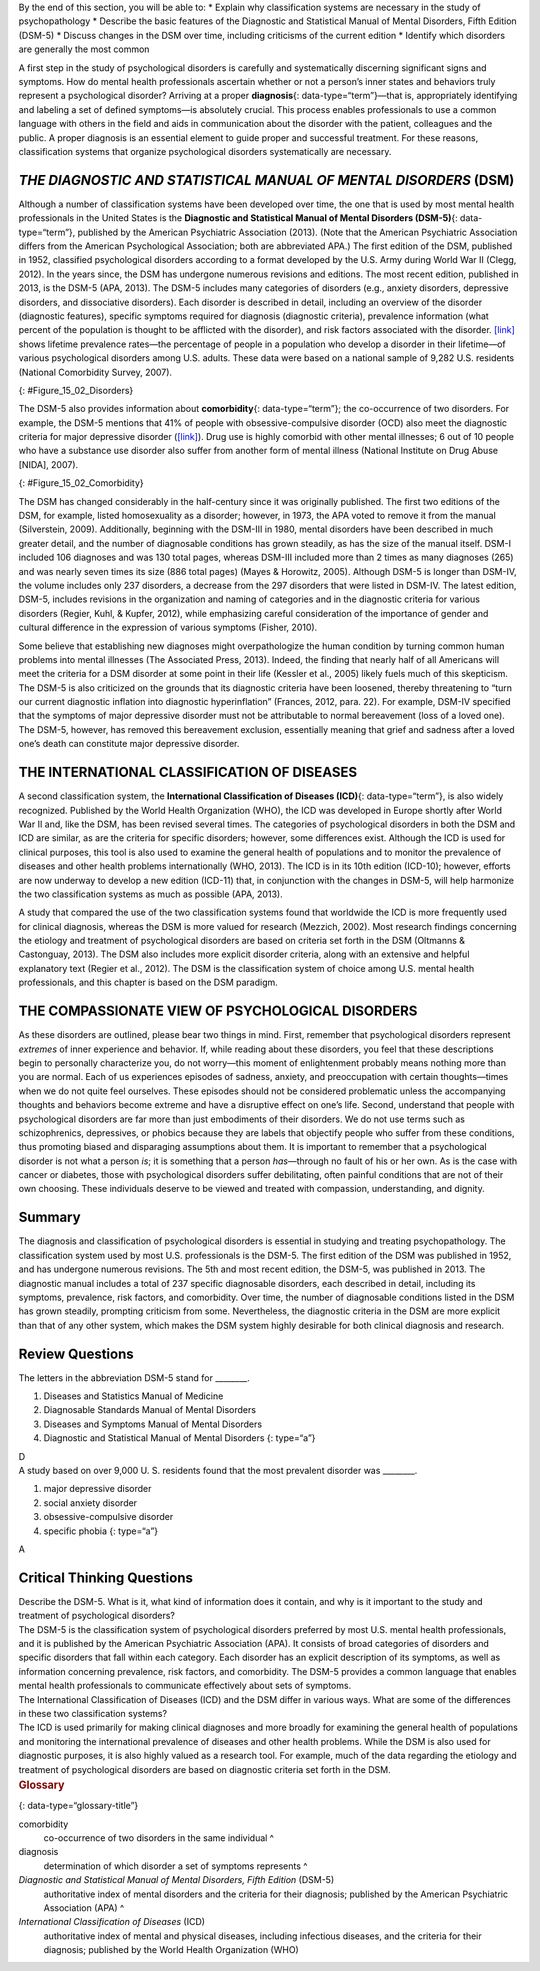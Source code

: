 .. container::

   By the end of this section, you will be able to: \* Explain why
   classification systems are necessary in the study of psychopathology
   \* Describe the basic features of the Diagnostic and Statistical
   Manual of Mental Disorders, Fifth Edition (DSM-5) \* Discuss changes
   in the DSM over time, including criticisms of the current edition \*
   Identify which disorders are generally the most common

A first step in the study of psychological disorders is carefully and
systematically discerning significant signs and symptoms. How do mental
health professionals ascertain whether or not a person’s inner states
and behaviors truly represent a psychological disorder? Arriving at a
proper **diagnosis**\ {: data-type=“term”}—that is, appropriately
identifying and labeling a set of defined symptoms—is absolutely
crucial. This process enables professionals to use a common language
with others in the field and aids in communication about the disorder
with the patient, colleagues and the public. A proper diagnosis is an
essential element to guide proper and successful treatment. For these
reasons, classification systems that organize psychological disorders
systematically are necessary.

*THE DIAGNOSTIC AND STATISTICAL MANUAL OF MENTAL DISORDERS* (DSM)
~~~~~~~~~~~~~~~~~~~~~~~~~~~~~~~~~~~~~~~~~~~~~~~~~~~~~~~~~~~~~~~~~

Although a number of classification systems have been developed over
time, the one that is used by most mental health professionals in the
United States is the **Diagnostic and Statistical Manual of Mental
Disorders (DSM-5)**\ {: data-type=“term”}, published by the American
Psychiatric Association (2013). (Note that the American Psychiatric
Association differs from the American Psychological Association; both
are abbreviated APA.) The first edition of the DSM, published in 1952,
classified psychological disorders according to a format developed by
the U.S. Army during World War II (Clegg, 2012). In the years since, the
DSM has undergone numerous revisions and editions. The most recent
edition, published in 2013, is the DSM-5 (APA, 2013). The DSM-5 includes
many categories of disorders (e.g., anxiety disorders, depressive
disorders, and dissociative disorders). Each disorder is described in
detail, including an overview of the disorder (diagnostic features),
specific symptoms required for diagnosis (diagnostic criteria),
prevalence information (what percent of the population is thought to be
afflicted with the disorder), and risk factors associated with the
disorder. `[link] <#Figure_15_02_Disorders>`__ shows lifetime prevalence
rates—the percentage of people in a population who develop a disorder in
their lifetime—of various psychological disorders among U.S. adults.
These data were based on a national sample of 9,282 U.S. residents
(National Comorbidity Survey, 2007).

|A bar graph has an x-axis labeled “DSM disorder” and a y-axis labeled
“Lifetime prevalence rates.” For each disorder, a prevalence rate is
given for total population, females, and males. The approximate data
shown is: “major depressive disorder” 17% total, 20% females, 13% males;
“alcohol abuse” 13% total, 7% females, 20% males; “specific phobia” 13%
total, 16% females, 8% males; “social anxiety disorder” 12% total, 13%
females, 11% males; “drug abuse” 8% total, 5% females, 12% males;
“posttraumatic stress disorder” 7% total, 10% females, 3% males;
“generalized anxiety disorder” 6% total, 7% females, 4% males; “panic
disorder” 5% total, 6% females, 3% males; “obsessive-compulsive
disorder” 3% total, 3% females, 2% males; “dysthymia” 3% total, 3%
females, 2% males.|\ {: #Figure_15_02_Disorders}

The DSM-5 also provides information about **comorbidity**\ {:
data-type=“term”}; the co-occurrence of two disorders. For example, the
DSM-5 mentions that 41% of people with obsessive-compulsive disorder
(OCD) also meet the diagnostic criteria for major depressive disorder
(`[link] <#Figure_15_02_Comorbidity>`__). Drug use is highly comorbid
with other mental illnesses; 6 out of 10 people who have a substance use
disorder also suffer from another form of mental illness (National
Institute on Drug Abuse [NIDA], 2007).

|A Venn-diagram shows two overlapping circles. One circle is titled
“Obsessive-Compulsive Disorder” and the other is titled “Major
Depressive Disorder.” The area in which these two circles overlap
includes forty-one percent of each circle. This area is titled
“Comorbidity 41%.”|\ {: #Figure_15_02_Comorbidity}

The DSM has changed considerably in the half-century since it was
originally published. The first two editions of the DSM, for example,
listed homosexuality as a disorder; however, in 1973, the APA voted to
remove it from the manual (Silverstein, 2009). Additionally, beginning
with the DSM-III in 1980, mental disorders have been described in much
greater detail, and the number of diagnosable conditions has grown
steadily, as has the size of the manual itself. DSM-I included 106
diagnoses and was 130 total pages, whereas DSM-III included more than 2
times as many diagnoses (265) and was nearly seven times its size (886
total pages) (Mayes & Horowitz, 2005). Although DSM-5 is longer than
DSM-IV, the volume includes only 237 disorders, a decrease from the 297
disorders that were listed in DSM-IV. The latest edition, DSM-5,
includes revisions in the organization and naming of categories and in
the diagnostic criteria for various disorders (Regier, Kuhl, & Kupfer,
2012), while emphasizing careful consideration of the importance of
gender and cultural difference in the expression of various symptoms
(Fisher, 2010).

Some believe that establishing new diagnoses might overpathologize the
human condition by turning common human problems into mental illnesses
(The Associated Press, 2013). Indeed, the finding that nearly half of
all Americans will meet the criteria for a DSM disorder at some point in
their life (Kessler et al., 2005) likely fuels much of this skepticism.
The DSM-5 is also criticized on the grounds that its diagnostic criteria
have been loosened, thereby threatening to “turn our current diagnostic
inflation into diagnostic hyperinflation” (Frances, 2012, para. 22). For
example, DSM-IV specified that the symptoms of major depressive disorder
must not be attributable to normal bereavement (loss of a loved one).
The DSM-5, however, has removed this bereavement exclusion, essentially
meaning that grief and sadness after a loved one’s death can constitute
major depressive disorder.

THE INTERNATIONAL CLASSIFICATION OF DISEASES
~~~~~~~~~~~~~~~~~~~~~~~~~~~~~~~~~~~~~~~~~~~~

A second classification system, the **International Classification of
Diseases (ICD)**\ {: data-type=“term”}, is also widely recognized.
Published by the World Health Organization (WHO), the ICD was developed
in Europe shortly after World War II and, like the DSM, has been revised
several times. The categories of psychological disorders in both the DSM
and ICD are similar, as are the criteria for specific disorders;
however, some differences exist. Although the ICD is used for clinical
purposes, this tool is also used to examine the general health of
populations and to monitor the prevalence of diseases and other health
problems internationally (WHO, 2013). The ICD is in its 10th edition
(ICD-10); however, efforts are now underway to develop a new edition
(ICD-11) that, in conjunction with the changes in DSM-5, will help
harmonize the two classification systems as much as possible (APA,
2013).

A study that compared the use of the two classification systems found
that worldwide the ICD is more frequently used for clinical diagnosis,
whereas the DSM is more valued for research (Mezzich, 2002). Most
research findings concerning the etiology and treatment of psychological
disorders are based on criteria set forth in the DSM (Oltmanns &
Castonguay, 2013). The DSM also includes more explicit disorder
criteria, along with an extensive and helpful explanatory text (Regier
et al., 2012). The DSM is the classification system of choice among U.S.
mental health professionals, and this chapter is based on the DSM
paradigm.

THE COMPASSIONATE VIEW OF PSYCHOLOGICAL DISORDERS
~~~~~~~~~~~~~~~~~~~~~~~~~~~~~~~~~~~~~~~~~~~~~~~~~

As these disorders are outlined, please bear two things in mind. First,
remember that psychological disorders represent *extremes* of inner
experience and behavior. If, while reading about these disorders, you
feel that these descriptions begin to personally characterize you, do
not worry—this moment of enlightenment probably means nothing more than
you are normal. Each of us experiences episodes of sadness, anxiety, and
preoccupation with certain thoughts—times when we do not quite feel
ourselves. These episodes should not be considered problematic unless
the accompanying thoughts and behaviors become extreme and have a
disruptive effect on one’s life. Second, understand that people with
psychological disorders are far more than just embodiments of their
disorders. We do not use terms such as schizophrenics, depressives, or
phobics because they are labels that objectify people who suffer from
these conditions, thus promoting biased and disparaging assumptions
about them. It is important to remember that a psychological disorder is
not what a person *is*; it is something that a person *has*—through no
fault of his or her own. As is the case with cancer or diabetes, those
with psychological disorders suffer debilitating, often painful
conditions that are not of their own choosing. These individuals deserve
to be viewed and treated with compassion, understanding, and dignity.

Summary
~~~~~~~

The diagnosis and classification of psychological disorders is essential
in studying and treating psychopathology. The classification system used
by most U.S. professionals is the DSM-5. The first edition of the DSM
was published in 1952, and has undergone numerous revisions. The 5th and
most recent edition, the DSM-5, was published in 2013. The diagnostic
manual includes a total of 237 specific diagnosable disorders, each
described in detail, including its symptoms, prevalence, risk factors,
and comorbidity. Over time, the number of diagnosable conditions listed
in the DSM has grown steadily, prompting criticism from some.
Nevertheless, the diagnostic criteria in the DSM are more explicit than
that of any other system, which makes the DSM system highly desirable
for both clinical diagnosis and research.

Review Questions
~~~~~~~~~~~~~~~~

.. container::

   .. container::

      The letters in the abbreviation DSM-5 stand for \________.

      1. Diseases and Statistics Manual of Medicine
      2. Diagnosable Standards Manual of Mental Disorders
      3. Diseases and Symptoms Manual of Mental Disorders
      4. Diagnostic and Statistical Manual of Mental Disorders {:
         type=“a”}

   .. container::

      D

.. container::

   .. container::

      A study based on over 9,000 U. S. residents found that the most
      prevalent disorder was \________.

      1. major depressive disorder
      2. social anxiety disorder
      3. obsessive-compulsive disorder
      4. specific phobia {: type=“a”}

   .. container::

      A

Critical Thinking Questions
~~~~~~~~~~~~~~~~~~~~~~~~~~~

.. container::

   .. container::

      Describe the DSM-5. What is it, what kind of information does it
      contain, and why is it important to the study and treatment of
      psychological disorders?

   .. container::

      The DSM-5 is the classification system of psychological disorders
      preferred by most U.S. mental health professionals, and it is
      published by the American Psychiatric Association (APA). It
      consists of broad categories of disorders and specific disorders
      that fall within each category. Each disorder has an explicit
      description of its symptoms, as well as information concerning
      prevalence, risk factors, and comorbidity. The DSM-5 provides a
      common language that enables mental health professionals to
      communicate effectively about sets of symptoms.

.. container::

   .. container::

      The International Classification of Diseases (ICD) and the DSM
      differ in various ways. What are some of the differences in these
      two classification systems?

   .. container::

      The ICD is used primarily for making clinical diagnoses and more
      broadly for examining the general health of populations and
      monitoring the international prevalence of diseases and other
      health problems. While the DSM is also used for diagnostic
      purposes, it is also highly valued as a research tool. For
      example, much of the data regarding the etiology and treatment of
      psychological disorders are based on diagnostic criteria set forth
      in the DSM.

.. container::

   .. rubric:: Glossary
      :name: glossary

   {: data-type=“glossary-title”}

   comorbidity
      co-occurrence of two disorders in the same individual ^
   diagnosis
      determination of which disorder a set of symptoms represents ^
   *Diagnostic and Statistical Manual of Mental Disorders, Fifth Edition* (DSM-5)
      authoritative index of mental disorders and the criteria for their
      diagnosis; published by the American Psychiatric Association (APA)
      ^
   *International Classification of Diseases* (ICD)
      authoritative index of mental and physical diseases, including
      infectious diseases, and the criteria for their diagnosis;
      published by the World Health Organization (WHO)

.. |A bar graph has an x-axis labeled “DSM disorder” and a y-axis labeled “Lifetime prevalence rates.” For each disorder, a prevalence rate is given for total population, females, and males. The approximate data shown is: “major depressive disorder” 17% total, 20% females, 13% males; “alcohol abuse” 13% total, 7% females, 20% males; “specific phobia” 13% total, 16% females, 8% males; “social anxiety disorder” 12% total, 13% females, 11% males; “drug abuse” 8% total, 5% females, 12% males; “posttraumatic stress disorder” 7% total, 10% females, 3% males; “generalized anxiety disorder” 6% total, 7% females, 4% males; “panic disorder” 5% total, 6% females, 3% males; “obsessive-compulsive disorder” 3% total, 3% females, 2% males; “dysthymia” 3% total, 3% females, 2% males.| image:: ../resources/CNX_Psych_15_02_Disorders.jpg
.. |A Venn-diagram shows two overlapping circles. One circle is titled “Obsessive-Compulsive Disorder” and the other is titled “Major Depressive Disorder.” The area in which these two circles overlap includes forty-one percent of each circle. This area is titled “Comorbidity 41%.”| image:: ../resources/CNX_Psych_15_02_Comorbidity.jpg
